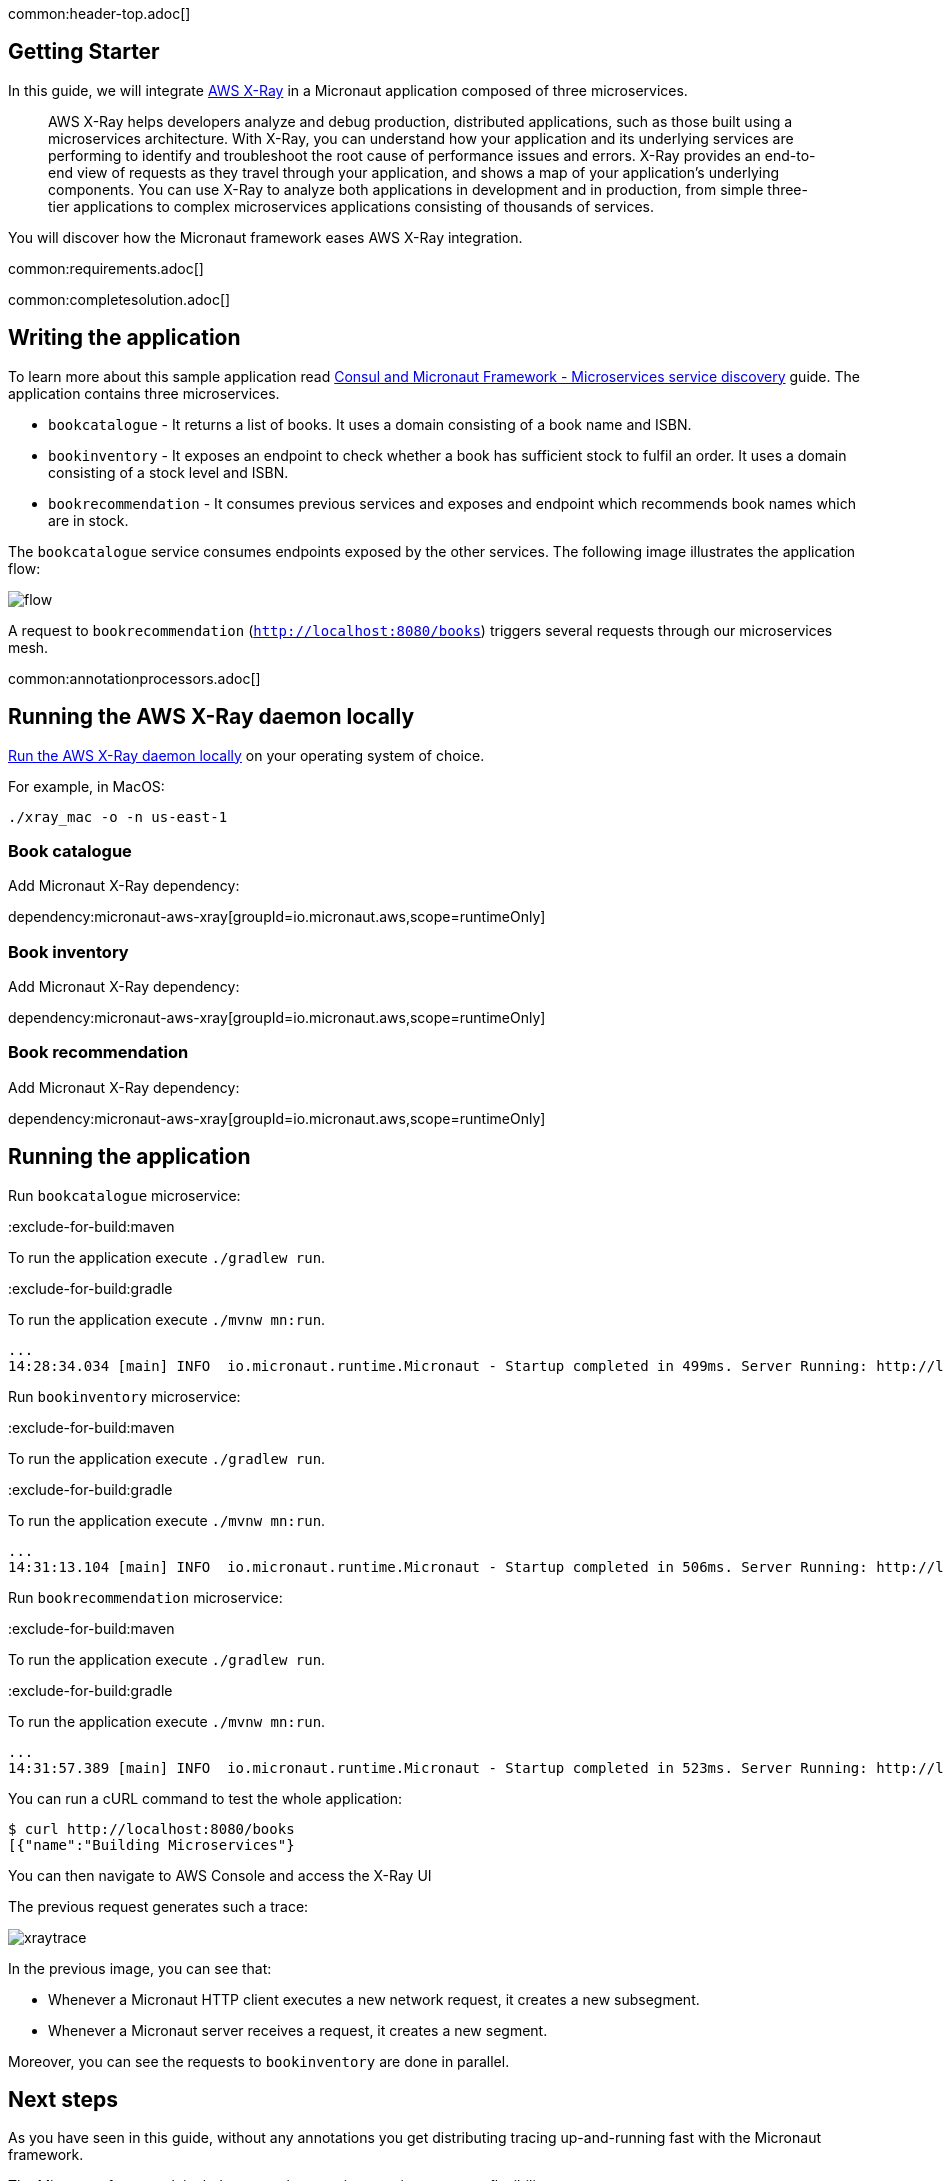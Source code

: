 common:header-top.adoc[]

== Getting Starter

In this guide, we will integrate https://aws.amazon.com/xray/[AWS X-Ray] in a Micronaut application composed of three microservices.

____
AWS X-Ray helps developers analyze and debug production, distributed applications, such as those built using a microservices architecture. With X-Ray, you can understand how your application and its underlying services are performing to identify and troubleshoot the root cause of performance issues and errors. X-Ray provides an end-to-end view of requests as they travel through your application, and shows a map of your application’s underlying components. You can use X-Ray to analyze both applications in development and in production, from simple three-tier applications to complex microservices applications consisting of thousands of services.
____

You will discover how the Micronaut framework eases AWS X-Ray integration.

common:requirements.adoc[]

common:completesolution.adoc[]

== Writing the application

To learn more about this sample application read https://guides.micronaut.io/micronaut-microservices-services-discover-consul/guide/[Consul and Micronaut Framework - Microservices service discovery^] guide. The application contains three microservices.

* `bookcatalogue` - It returns a list of books. It uses a domain consisting of a book name and ISBN.

* `bookinventory` - It exposes an endpoint to check whether a book has sufficient stock to fulfil an order.  It uses a domain consisting of a stock level and ISBN.

* `bookrecommendation` - It consumes previous services and exposes and endpoint which recommends book names which are in stock.

The `bookcatalogue` service consumes endpoints exposed by the other services. The following image illustrates the application flow:

image::flow.svg[]

A request to `bookrecommendation` (`http://localhost:8080/books[http://localhost:8080/books^]`) triggers several requests through our microservices mesh.

common:annotationprocessors.adoc[]

== Running the AWS X-Ray daemon locally

https://docs.aws.amazon.com/xray/latest/devguide/xray-daemon-local.html[Run the AWS X-Ray daemon locally] on your operating system of choice.

For example, in MacOS:

[source, bash]
----
./xray_mac -o -n us-east-1
----

=== Book catalogue

Add Micronaut X-Ray dependency:

dependency:micronaut-aws-xray[groupId=io.micronaut.aws,scope=runtimeOnly]

=== Book inventory

Add Micronaut X-Ray dependency:

dependency:micronaut-aws-xray[groupId=io.micronaut.aws,scope=runtimeOnly]

=== Book recommendation

Add Micronaut X-Ray dependency:

dependency:micronaut-aws-xray[groupId=io.micronaut.aws,scope=runtimeOnly]

== Running the application

Run `bookcatalogue` microservice:

:exclude-for-build:maven

To run the application execute `./gradlew run`.

:exclude-for-build:

:exclude-for-build:gradle

To run the application execute `./mvnw mn:run`.

:exclude-for-build:

[source,bash]
----
...
14:28:34.034 [main] INFO  io.micronaut.runtime.Micronaut - Startup completed in 499ms. Server Running: http://localhost:8081
----

Run `bookinventory` microservice:

:exclude-for-build:maven

To run the application execute `./gradlew run`.

:exclude-for-build:

:exclude-for-build:gradle

To run the application execute `./mvnw mn:run`.

:exclude-for-build:

[source,bash]
----
...
14:31:13.104 [main] INFO  io.micronaut.runtime.Micronaut - Startup completed in 506ms. Server Running: http://localhost:8082
----

Run `bookrecommendation` microservice:

:exclude-for-build:maven

To run the application execute `./gradlew run`.

:exclude-for-build:

:exclude-for-build:gradle

To run the application execute `./mvnw mn:run`.

:exclude-for-build:

[source,bash]
----
...
14:31:57.389 [main] INFO  io.micronaut.runtime.Micronaut - Startup completed in 523ms. Server Running: http://localhost:8080
----

You can run a cURL command to test the whole application:

[source, bash]
----
$ curl http://localhost:8080/books
[{"name":"Building Microservices"}
----

You can then navigate to AWS Console and access the X-Ray UI

The previous request generates such a trace:

image::xraytrace.png[]

In the previous image, you can see that:

- Whenever a Micronaut HTTP client executes a new network request, it creates a new subsegment.
- Whenever a Micronaut server receives a request, it creates a new segment.

Moreover, you can see the requests to `bookinventory` are done in parallel.

== Next steps

As you have seen in this guide, without any annotations you get distributing tracing up-and-running fast with the Micronaut framework.

The Micronaut framework includes several annotations to give you more flexibility.

Make sure to read the documentation about https://micronaut-projects.github.io/micronaut-aws/latest/guide/index.html#xray[Micronaut X-Ray] integration.

common:helpWithMicronaut.adoc[]
